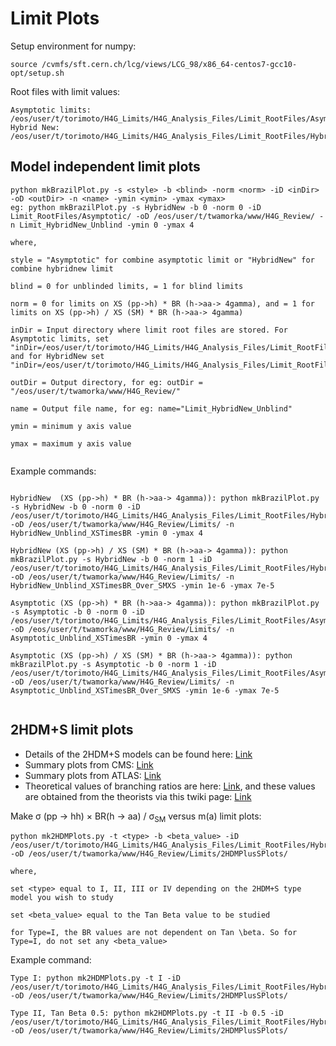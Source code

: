 * Limit Plots

Setup environment for numpy:
#+BEGIN_EXAMPLE
source /cvmfs/sft.cern.ch/lcg/views/LCG_98/x86_64-centos7-gcc10-opt/setup.sh
#+END_EXAMPLE

Root files with limit values:
#+BEGIN_EXAMPLE
Asymptotic limits: /eos/user/t/torimoto/H4G_Limits/H4G_Analysis_Files/Limit_RootFiles/Asymptotic/
Hybrid New: /eos/user/t/torimoto/H4G_Limits/H4G_Analysis_Files/Limit_RootFiles/HybridNew/
#+END_EXAMPLE

** Model independent limit plots
#+BEGIN_EXAMPLE
python mkBrazilPlot.py -s <style> -b <blind> -norm <norm> -iD <inDir> -oD <outDir> -n <name> -ymin <ymin> -ymax <ymax>
eg: python mkBrazilPlot.py -s HybridNew -b 0 -norm 0 -iD Limit_RootFiles/Asymptotic/ -oD /eos/user/t/twamorka/www/H4G_Review/ -n Limit_HybridNew_Unblind -ymin 0 -ymax 4

where,

style = "Asymptotic" for combine asymptotic limit or "HybridNew" for combine hybridnew limit

blind = 0 for unblinded limits, = 1 for blind limits

norm = 0 for limits on XS (pp->h) * BR (h->aa-> 4gamma), and = 1 for limits on XS (pp->h) / XS (SM) * BR (h->aa-> 4gamma)

inDir = Input directory where limit root files are stored. For Asymptotic limits, set "inDir=/eos/user/t/torimoto/H4G_Limits/H4G_Analysis_Files/Limit_RootFiles/Asymptotic/", and for HybridNew set "inDir=/eos/user/t/torimoto/H4G_Limits/H4G_Analysis_Files/Limit_RootFiles/HybridNew/"

outDir = Output directory, for eg: outDir = "/eos/user/t/twamorka/www/H4G_Review/"

name = Output file name, for eg: name="Limit_HybridNew_Unblind"

ymin = minimum y axis value

ymax = maximum y axis value

#+END_EXAMPLE

Example commands:

#+BEGIN_EXAMPLE

HybridNew  (XS (pp->h) * BR (h->aa-> 4gamma)): python mkBrazilPlot.py -s HybridNew -b 0 -norm 0 -iD /eos/user/t/torimoto/H4G_Limits/H4G_Analysis_Files/Limit_RootFiles/HybridNew/ -oD /eos/user/t/twamorka/www/H4G_Review/Limits/ -n HybridNew_Unblind_XSTimesBR -ymin 0 -ymax 4

HybridNew (XS (pp->h) / XS (SM) * BR (h->aa-> 4gamma)): python mkBrazilPlot.py -s HybridNew -b 0 -norm 1 -iD /eos/user/t/torimoto/H4G_Limits/H4G_Analysis_Files/Limit_RootFiles/HybridNew/ -oD /eos/user/t/twamorka/www/H4G_Review/Limits/ -n HybridNew_Unblind_XSTimesBR_Over_SMXS -ymin 1e-6 -ymax 7e-5

Asymptotic (XS (pp->h) * BR (h->aa-> 4gamma)): python mkBrazilPlot.py -s Asymptotic -b 0 -norm 0 -iD /eos/user/t/torimoto/H4G_Limits/H4G_Analysis_Files/Limit_RootFiles/Asymptotic/ -oD /eos/user/t/twamorka/www/H4G_Review/Limits/ -n Asymptotic_Unblind_XSTimesBR -ymin 0 -ymax 4

Asymptotic (XS (pp->h) / XS (SM) * BR (h->aa-> 4gamma)): python mkBrazilPlot.py -s Asymptotic -b 0 -norm 1 -iD /eos/user/t/torimoto/H4G_Limits/H4G_Analysis_Files/Limit_RootFiles/Asymptotic/ -oD /eos/user/t/twamorka/www/H4G_Review/Limits/ -n Asymptotic_Unblind_XSTimesBR_Over_SMXS -ymin 1e-6 -ymax 7e-5

#+END_EXAMPLE


** 2HDM+S limit plots
   - Details of the 2HDM+S models can be found here: [[https://arxiv.org/abs/1312.4992][Link]]
   - Summary plots from CMS: [[https://twiki.cern.ch/twiki/bin/view/CMSPublic/Summary2HDMSRun2][Link]]
   - Summary plots from ATLAS: [[https://atlas.web.cern.ch/Atlas/GROUPS/PHYSICS/PUBNOTES/ATL-PHYS-PUB-2021-008/][Link]]
   - Theoretical values of branching ratios are here: [[https://github.com/wamorkart/H4G_Analysis/tree/main/LimitPlots/BR][Link]], and these values are obtained from the theorists via this twiki page: [[https://twiki.cern.ch/twiki/bin/view/CMS/HaaInterpretations][Link]]
Make \sigma (pp \rightarrow hh) \times BR(h \rightarrow aa) / \sigma_{SM} versus m(a) limit plots:
#+BEGIN_EXAMPLE
python mk2HDMPlots.py -t <type> -b <beta_value> -iD /eos/user/t/torimoto/H4G_Limits/H4G_Analysis_Files/Limit_RootFiles/HybridNew/  -oD /eos/user/t/twamorka/www/H4G_Review/Limits/2HDMPlusSPlots/

where,

set <type> equal to I, II, III or IV depending on the 2HDM+S type model you wish to study

set <beta_value> equal to the Tan Beta value to be studied

for Type=I, the BR values are not dependent on Tan \beta. So for Type=I, do not set any <beta_value>
#+END_EXAMPLE

Example command:
#+BEGIN_EXAMPLE
Type I: python mk2HDMPlots.py -t I -iD /eos/user/t/torimoto/H4G_Limits/H4G_Analysis_Files/Limit_RootFiles/HybridNew/ -oD /eos/user/t/twamorka/www/H4G_Review/Limits/2HDMPlusSPlots/

Type II, Tan Beta 0.5: python mk2HDMPlots.py -t II -b 0.5 -iD /eos/user/t/torimoto/H4G_Limits/H4G_Analysis_Files/Limit_RootFiles/HybridNew/ -oD /eos/user/t/twamorka/www/H4G_Review/Limits/2HDMPlusSPlots/
#+END_EXAMPLE
